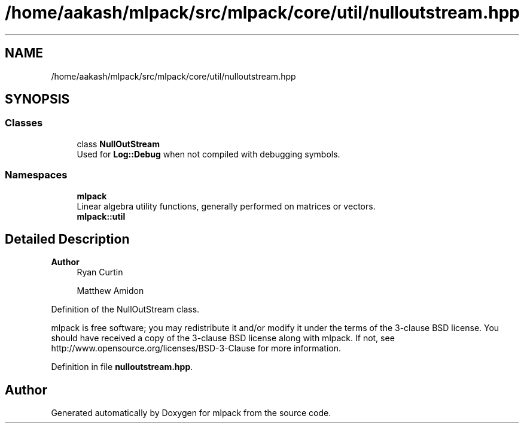 .TH "/home/aakash/mlpack/src/mlpack/core/util/nulloutstream.hpp" 3 "Sun Jun 20 2021" "Version 3.4.2" "mlpack" \" -*- nroff -*-
.ad l
.nh
.SH NAME
/home/aakash/mlpack/src/mlpack/core/util/nulloutstream.hpp
.SH SYNOPSIS
.br
.PP
.SS "Classes"

.in +1c
.ti -1c
.RI "class \fBNullOutStream\fP"
.br
.RI "Used for \fBLog::Debug\fP when not compiled with debugging symbols\&. "
.in -1c
.SS "Namespaces"

.in +1c
.ti -1c
.RI " \fBmlpack\fP"
.br
.RI "Linear algebra utility functions, generally performed on matrices or vectors\&. "
.ti -1c
.RI " \fBmlpack::util\fP"
.br
.in -1c
.SH "Detailed Description"
.PP 

.PP
\fBAuthor\fP
.RS 4
Ryan Curtin 
.PP
Matthew Amidon
.RE
.PP
Definition of the NullOutStream class\&.
.PP
mlpack is free software; you may redistribute it and/or modify it under the terms of the 3-clause BSD license\&. You should have received a copy of the 3-clause BSD license along with mlpack\&. If not, see http://www.opensource.org/licenses/BSD-3-Clause for more information\&. 
.PP
Definition in file \fBnulloutstream\&.hpp\fP\&.
.SH "Author"
.PP 
Generated automatically by Doxygen for mlpack from the source code\&.
